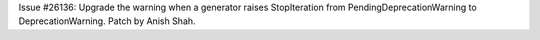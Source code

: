 Issue #26136: Upgrade the warning when a generator raises StopIteration
from PendingDeprecationWarning to DeprecationWarning.  Patch by Anish
Shah.
